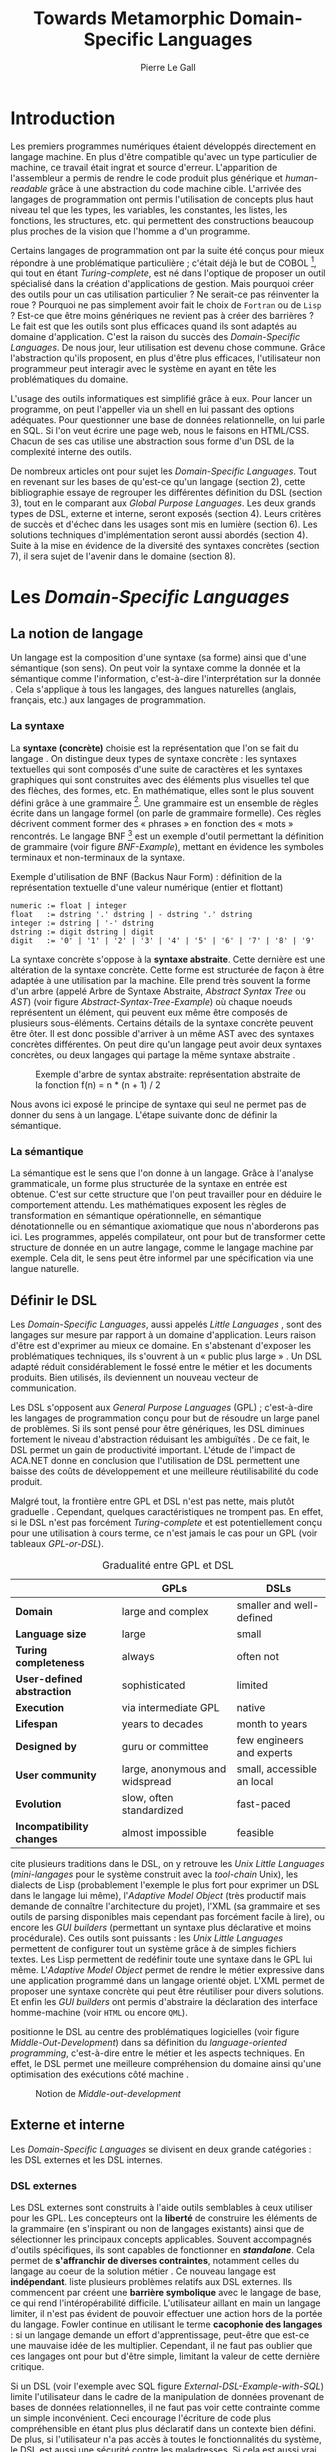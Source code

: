 #+TITLE: Towards Metamorphic Domain-Specific Languages
#+AUTHOR: Pierre Le Gall

#+OPTIONS: toc:nil

#+LATEX_CLASS: custom
#+LATEX_CLASS_OPTIONS: [11pt]
#+LATEX_HEADER: \input{header}
#+LATEX_HEADER: \abstract{Dans ce document nous produisons un état de l'art des languages dédiés (aussi appelés DSL pour \textit{Domain-Specific Languages}) à l'aide de la littérature scientifique sur le sujet. Nous définissons les DSL, les comparons aux languages généraux (ou GPL pour \textit{General Purpose Languages}) et exposons les différentes catégories de DSL. Nous mettons en lumière différents critères de qualité proposés permettant une évaluation des DSL. Les solutions techniques d'implémentation d'un DSL sont aussi abordées. La diversité des formes possibles d'un même DSL est avérée, c'est-à-dire qu'un même domaine peut être représenté via plusieurs syntaxes concrètes. Si une uniformisation de la forme permet de dissimuler le problème, la notion de DSL métamorphique accepte cette diversité. La capacité de passer de forme en forme serait-elle la nouvelle étape dans l'évolution des \textit{Domain-Specific Languages} ?}

* Introduction

  Les premiers programmes numériques étaient développés directement en langage machine. En plus d'être compatible qu'avec un type particulier de machine, ce travail était ingrat et source d'erreur. L'apparition de l'assembleur a permis de rendre le code produit plus générique et /human-readable/ grâce à une abstraction du code machine cible. L'arrivée des langages de programmation ont permis l'utilisation de concepts plus haut niveau tel que les types, les variables, les constantes, les listes, les fonctions, les structures, etc. qui permettent des constructions beaucoup plus proches de la vision que l'homme a d'un programme.

  Certains langages de programmation ont par la suite été conçus pour mieux répondre à une problématique particulière ; c'était déjà le but de COBOL [fn:Cobol-Accronym], qui tout en étant /Turing-complete/, est né dans l'optique de proposer un outil spécialisé dans la création d'applications de gestion. Mais pourquoi créer des outils pour un cas utilisation particulier ? Ne serait-ce pas réinventer la roue ? Pourquoi ne pas simplement avoir fait le choix de =Fortran= ou de =Lisp= ? Est-ce que être moins génériques ne revient pas à créer des barrières ? Le fait est que les outils sont plus efficaces quand ils sont adaptés au domaine d'application. C'est la raison du succès des /Domain-Specific Languages/. De nous jour, leur utilisation est devenu chose commune. Grâce l'abstraction qu'ils proposent, en plus d'être plus efficaces, l'utilisateur non programmeur peut interagir avec le système en ayant en tête les problématiques du domaine.

  L'usage des outils informatiques est simplifié grâce à eux. Pour lancer un programme, on peut l'appeller via un shell en lui passant des options adéquates. Pour questionner une base de données relationnelle, on lui parle en SQL. Si l'on veut écrire une page web, nous le faisons en HTML/CSS. Chacun de ses cas utilise une abstraction sous forme d'un DSL de la complexité interne des outils.

  De nombreux articles ont pour sujet les /Domain-Specific Languages/. Tout en revenant sur les bases de qu'est-ce qu'un langage (section 2), cette bibliographie essaye de regrouper les différentes définition du DSL (section 3), tout en le comparant aux /Global Purpose Languages/. Les deux grands types de DSL, externe et interne, seront exposés (section 4). Leurs critères de succès et d'échec dans les usages sont mis en lumière (section 6). Les solutions techniques d'implémentation seront aussi abordés (section 4). Suite à la mise en évidence de la diversité des syntaxes concrètes (section 7), il sera sujet de l'avenir dans le domaine (section 8).

* Les /Domain-Specific Languages/
** La notion de langage

   Un langage est la composition d'une syntaxe (sa forme) ainsi que d'une sémantique (son sens). On peut voir la syntaxe comme la donnée et la sémantique comme l'information, c'est-à-dire l'interprétation sur la donnée \cite{Harel-and-Rumpe-2004}. Cela s'applique à tous les langages, des langues naturelles (anglais, français, etc.) aux langages de programmation.

*** La syntaxe

     La *syntaxe (concrète)* choisie est la représentation que l'on se fait du langage \cite{Fowler-2005}. On distingue deux types de syntaxe concrète : les syntaxes textuelles qui sont composés d'une suite de caractères et les syntaxes graphiques qui sont construites avec des éléments plus visuelles tel que des flèches, des formes, etc. En mathématique, elles sont le plus souvent défini grâce à une grammaire [fn:Not-only-Grammars]. Une grammaire est un ensemble de règles écrite dans un langage formel (on parle de grammaire formelle). Ces règles décrivent comment former des « phrases » en fonction des « mots » rencontrés. Le langage BNF [fn:Yacc-and-Bison] est un exemple d'outil permettant la définition de grammaire \cite{Garshol-2008} (voir figure [[BNF-Example]]), mettant en évidence les symboles terminaux et non-terminaux de la syntaxe.

    #+CAPTION: Exemple d'utilisation de BNF (Backus Naur Form) : définition de la représentation textuelle d'une valeur numérique (entier et flottant)
    #+NAME: BNF-Example
    #+BEGIN_SRC bnf
    numeric := float | integer
    float   := dstring '.' dstring | - dstring '.' dstring
    integer := dstring | '-' dstring
    dstring := digit dstring | digit
    digit   := '0' | '1' | '2' | '3' | '4' | '5' | '6' | '7' | '8' | '9'
    #+END_SRC

    La syntaxe concrète s'oppose à la *syntaxe abstraite*. Cette dernière est une altération de la syntaxe concrète. Cette forme est structurée de façon à être adaptée à une utilisation par la machine. Elle prend très souvent la forme d'un arbre (appelé Arbre de Syntaxe Abstraite, /Abstract Syntax Tree/ ou /AST/) (voir figure [[Abstract-Syntax-Tree-Example]]) où chaque noeuds représentent un élément, qui peuvent eux même être composés de plusieurs sous-éléments. Certains détails de la syntaxe concrète peuvent être ôter. Il est donc possible d'arriver à un même AST avec des syntaxes concrètes différentes. On peut dire qu'un langage peut avoir deux syntaxes concrètes, ou deux langages qui partage la même syntaxe abstraite \cite{Fowler-2005}.

    #+NAME: Abstract-Syntax-Tree-Example
    #+CAPTION: Exemple d'arbre de syntax abstraite: représentation abstraite de la fonction f(n) = n * (n + 1) / 2 \cite{Harel-and-Rumpe-2004}
    #+ATTR_LATEX: :width 4cm
    [[./pictures/Abstract-Syntax-Tree-Example.png]]

    Nous avons ici exposé le principe de syntaxe qui seul ne permet pas de donner du sens à un langage. L'étape suivante donc de définir la sémantique.

*** La sémantique

    La sémantique est le sens que l'on donne à un langage. Grâce à l'analyse grammaticale, un forme plus structurée de la syntaxe en entrée est obtenue. C'est sur cette structure que l'on peut travailler pour en déduire le comportement attendu. Les mathématiques exposent les règles de transformation en sémantique opérationnelle, en sémantique dénotationnelle ou en sémantique axiomatique que nous n'aborderons pas ici. Les programmes, appelés compilateur, ont pour but de transformer cette structure de donnée en un autre langage, comme le langage machine par exemple. Cela dit, le sens peut être informel par une spécification via une langue naturelle.

** Définir le DSL

   Les /Domain-Specific Languages/, aussi appelés /Little Languages/ \cite{Hudak-1996}, sont des langages sur mesure par rapport à un domaine d'application. Leurs raison d'être est d'exprimer au mieux ce domaine. En s'abstenant d'exposer les problématiques techniques, ils s'ouvrent à un « public plus large » \cite{Mernik-et-al-2005}. Un DSL adapté réduit considérablement le fossé entre le métier et les documents produits. Bien utilisés, ils deviennent un nouveau vecteur de communication.

   Les DSL s'opposent aux /General Purpose Languages/ (GPL) ; c'est-à-dire les langages de programmation conçu pour but de résoudre un large panel de problèmes. Si ils sont pensé pour être génériques, les DSL diminues fortement le niveau d'abstraction réduisant les ambiguïtés \cite{Hudak-1996}. De ce fait, le DSL permet un gain de productivité important. L'étude de l'impact de ACA.NET \cite{Hermans-et-al-2009} donne en conclusion que l'utilisation de DSL permettent une baisse des coûts de développement et une meilleure réutilisabilité du code produit.

   Malgré tout, la frontière entre GPL et DSL n'est pas nette, mais plutôt graduelle \cite{Voelter-2013, Mernik-et-al-2005}. Cependant, quelques caractéristiques ne trompent pas. En effet, si le DSL n'est pas forcément /Turing-complete/ et est potentiellement conçu pour une utilisation à cours terme, ce n'est jamais le cas pour un GPL (voir tableaux [[GPL-or-DSL]]).

   #+NAME: GPL-or-DSL
   #+CAPTION: Gradualité entre GPL et DSL \cite{Voelter-2013}
   |                            | *GPLs*                         | *DSLs*                     |
   |----------------------------+--------------------------------+----------------------------|
   | *Domain*                   | large and complex              | smaller and well-defined   |
   | *Language size*            | large                          | small                      |
   | *Turing completeness*      | always                         | often not                  |
   | *User-defined abstraction* | sophisticated                  | limited                    |
   | *Execution*                | via intermediate GPL           | native                     |
   | *Lifespan*                 | years to decades               | month to years             |
   | *Designed by*              | guru or committee              | few engineers and experts  |
   | *User community*           | large, anonymous and widspread | small, accessible an local |
   | *Evolution*                | slow, often standardized       | fast-paced                 |
   | *Incompatibility changes*  | almost impossible              | feasible                   |

   \cite{Fowler-2005} cite plusieurs traditions dans le DSL, on y retrouve les /Unix Little Languages/ (/mini-langages/ pour le système construit avec la /tool-chain/ Unix), les dialects de Lisp (probablement l'exemple le plus fort pour exprimer un DSL dans le langage lui même), l'/Adaptive Model Object/ (très productif mais demande de connaître l'architecture du projet), l'XML (sa grammaire et ses outils de parsing disponibles mais cependant pas forcément facile à lire), ou encore les /GUI builders/ (permettant un syntaxe plus déclarative et moins procédurale). Ces outils sont puissants : les /Unix Little Languages/ permettent de configurer tout un système grâce à de simples fichiers textes. Les Lisp permettent de redéfinir toute une syntaxe dans le GPL lui même. L'/Adaptive Model Object/ permet de rendre le métier expressive dans une application programmé dans un langage orienté objet. L'XML permet de proposer une syntaxe concrète qui peut être réutiliser pour divers solutions. Et enfin les /GUI builders/ ont permis d'abstraire la déclaration des interface homme-machine (voir =HTML= ou encore =QML=).

   \cite{Ward-1994} positionne le DSL au centre des problématiques logicielles (voir figure [[Middle-Out-Development]]) dans sa définition du /language-oriented programming/, c'est-à-dire entre le métier et les aspects techniques. En effet, le DSL permet une meilleure compréhension du domaine ainsi qu'une optimisation des exécutions côté machine \cite{Sujeeth-et-al-2013}.

   #+NAME: Middle-Out-Development
   #+CAPTION: Notion de /Middle-out-development/ \cite{Ward-1994}
   #+ATTR_LATEX: :width 5cm
   [[./pictures/Middle-Out-Development.png]]

** Externe et interne

   Les /Domain-Specific Languages/ se divisent en deux grande catégories : les DSL externes et les DSL internes.

*** DSL externes

    Les DSL externes sont construits à l'aide outils semblables à ceux utiliser pour les GPL. Les concepteurs ont la *liberté* de construire les éléments de la grammaire (en s'inspirant ou non de langages existants) ainsi que de sélectionner les principaux concepts applicables. Souvent accompagnés d'outils spécifiques, ils sont capables de fonctionner en */standalone/*. Cela permet de *s'affranchir de diverses contraintes*, notamment celles du langage au coeur de la solution métier \cite{Karsai-et-al-2009}. Ce nouveau langage est *indépendant*. \cite{Fowler-2005} liste plusieurs problèmes relatifs aux DSL externes. Ils commencent par créent une *barrière symbolique* avec le langage de base, ce qui rend l'intéropérabilité difficile. L'utilisateur aillant en main un langage limiter, il n'est pas évident de pouvoir effectuer une action hors de la portée du langage. Fowler continue en utilisant le terme *cacophonie des langages* : si un langage demande un effort d'apprentissage, peut-être que est-ce une mauvaise idée de les multiplier. Cependant, il ne faut pas oublier que ces langages ont pour but d'être simple, limitant la valeur de cette dernière critique.

    Si un DSL (voir l'exemple avec SQL figure [[External-DSL-Example-with-SQL]]) limite l'utilisateur dans le cadre de la manipulation de données provenant de bases de données relationnelles, il ne faut pas voir cette contrainte comme un simple inconvénient. Ceci encourage l'écriture de code plus compréhensible en étant plus plus déclaratif dans un contexte bien défini. De plus, si l'utilisateur n'a pas accès à toutes le fonctionnalités du système, le DSL est aussi une sécurité contre les maladresses. Si cela est aussi vrai pour le DSL interne, il l'est particulièrement pour le DSL externe qui restreint l'utilisateur dans le cadre du domaine.

    #+NAME: External-DSL-Example-with-SQL
    #+CAPTION: Un exemple de DSL externe avec SQL
    #+BEGIN_SRC sql
      SELECT *
        FROM cat
       WHERE born_in = 2015
    ORDER BY name
    #+END_SRC

*** DSL internes

    Gérer la communication entre plusieurs langages est une tâche compliqué, ce qui a pour conséquence que les développeurs font souvent le choix du DSL interne \cite{Renggli-and-Girba-2009}.

    L'idée d'un DSL interne est d'*utiliser les capacités d'un GPL* pour exprimer un domaine. On parle aussi de /Embedded Domain-Specific Languages/ (EDSL ou DSEL) [fn:Is-Embedded-DSL-equivalent-to-Internal-DSL] \cite{Hudak-1996}. De cette manière, il n'existe pas de *barrière symbolique*. L'utilisateur peut utiliser un GPL sans avoir à comprendre toutes ses subtilités. De ce point de vu, il n'y plus de limite artificielle, *toutes les capacités du langage hôte* sont disponibles. Toutes fois, il est possible de se perdre dans ce nuage de fonctionnalités \cite{Fowler-2005}. L'approche interne demande moins d'effort que l'approche externe pour les concepteurs \cite{Kamin-1998}, impactant directement les *coûts de développement*. En effet, il est possible de profiter de l'intégration du GPL hôte (parser, debbuger, compilateur, coloration syntaxique, etc.) ; à noter que la solution finale *tend à être moins adapté* (ex. retours d'erreurs) qu'avec un DSL externe. Malheureusement, il se peut qu'il soit compliqué d'adapter un DSL aux *contraintes syntaxiques du GPL hôte* choisi rendant le résultat peu efficace pour l'expert métier. C'est le cas pour la plupart des GPL proposant syntaxe proche du langage C \cite{Fowler-2005, Stefik-and-Siebert-2013}.

    #+NAME: Internal-DSL-example
    #+CAPTION: Un exemple de DSL interne, équivalent du DSL externe (=SQL=) en figure [[[[External-DSL-Example-with-SQL]], avec la bibliothèque =jOOQ= (=Java=)
    #+BEGIN_SRC java
    create.selectFrom(CAT)
          .where(CAT.BORN_IN.eq(2015))
          .orderBy(CAT.NAME)
    #+END_SRC

    \cite{Gibbons-and-Wu-2014} distinguent le DSL interne peu profond (/shallow DSEL/) et profond (/deep DSEL/). Le /shallow DSEL/ est le fait de se servir de la syntaxe du langage hôte comme base de formalisation de notion du domaine. Si nous avons "=chat + chien=", cela doit aussi avoir du sens dans le langage hôte. À l'inverse le /deep DSEL/ ne se contente pas simplement d'exécuter la chaîne en entrée, il en crée un AST. Le comportement de cette structure peut être défini par la suite. Ce deuxième type de DSL nous donne plus de contrôle sur l'exécution des entrées.

    #+NAME: DSL-Types
    #+CAPTION: Les différents types de DSL (source : https://queue.acm.org/detail.cfm?id=2617811)
    [[./pictures/DSL-Types.png]]

*** Faire un choix

    Pour faire le choix d'une solution, externe ou interne, il faut peser le pour et le contre en fonction de la situation. La figure [[How-to-Choose-between-External-and-Internal-DSL]] pose jusqu'à quatre questions pour faire son choix. Le DSL interne est déconseillé par \cite{Mernik-el-al-2005} si les notations du domaine doit être strictement respectés et si il y a pas de besoins d'AVOPT (analyse, vérification, optimisation, parallélisation et transformation). Si il est souvent difficile de respecter la syntaxe du domaine dans un GPL, le /deep DSL/ offre la possiblité de travaillé sur la syntaxe (vérification, transformation, /etc./), rendant cette deuxième condition discutable.

    #+NAME: How-to-Choose-between-External-and-Internal-DSL
    #+CAPTION: Diagramme aidant à faire le choix du DSL externe ou interne \cite{Mernik-et-al-2005}
    #+ATTR_LATEX: :width 10cm
    [[./pictures/How-to-Choose-between-External-and-Internal-DSL.png]]

* Succès et échecs

  Nous abordons ici les comportements conseillés ou non dans le DSL, mettant le doigt sur les problématiques de la conception. Nous finirons pas présenter les critères de qualification d'un DSL.

** Bonnes et mauvaises pratiques

   Le processus de création d'un /Domain-Specific Language/ requière des connaissances en développement de langage ainsi qu'une connaissance du domaine \cite{Mernik-et-al-2005}. C'est un point très important car le domaine est au centre du problème.

   Pour apporter de la méthodologie dans ce processus, \cite{Karsai-et-al-2009} proposent une ligne de conduite. Ils insistent sur le fait de se rapprocher des experts, ne pas hésiter à poser des questions. Il est conseillé des rester proche du domaine, de ne pas généraliser si cela ne semble utile à aucun cas clair d'utilisation. Il faut utiliser une notation descriptive, concis mais pas trop, et rendre possible les commentaires qui sont là pour corriger tout manque de clarté.

   Si ces conseils semblent généralistes, ce n'est pas le cas des problèmes relevé par \cite{Kelly-and-Pohjonen-2009} grâce à une analyse de plusieurs DSL. Si le manque de compréhension métier des problématiques est cité, les mauvaises pratiques les plus fréquentes sont : décider la solution initiale comme inaltérable ; laisser stagner le langage ; et utiliser le code source comme modèle. Divers points sont aussi énoncés, parmi eux à éviter : mettre l'accent sur un sous-domaine ; prédéterminer le paradigme ; ignorer le cas réel d'utilisation ; ou encore considérer que tout le monde comprend la solution.

** Propriétés d'un DSL

   Il est compliqué de juger un DSL sans critère précis. \cite{Karsai-et-al-2009} ont réunis les différents facteurs de succès rencontrés dans la littérature sur les DSL. On y trouve : l'apprenabilité (L), la convivialité (U), l'expressivité (E), la réutilisabilité (R), le coût de développement (C) et la fiabilité (I) (voir tableau [[Success-Factors]]).

   #+NAME: Success-Factors
   #+CAPTION: Facteurs de succès proposé par \cite{Hermans-et-al-2009}
   | *(L) Learnability*     | Developers have to learn an extra language,     |
   |                        | which takes time and effort. Furthermore,       |
   |                        | as he domain changes the DSL has ot evolve      |
   |                        | and developers need to stay up-to-date.         |
   | *(U) Usability*        | Tools and methods supporting the DSL should     |
   |                        | be easy and convenient to use.                  |
   | *(E) Expressiveness*   | Using a DSL, domain specific features can       |
   |                        | be implemented compactly, however, the language |
   |                        | is specific to that domain and limits the       |
   |                        | possible scenarios that can be expressed.       |
   | *(R) Reusability*      | With a DSL, reuse is possible at the model      |
   |                        | level, making it easier ti reuse partial or     |
   |                        | even entire solutions, rather than pieces of    |
   |                        | source code.                                    |
   | *(C) Development Cost* | The DSL hepts developers to model domain        |
   |                        | concepts that otherwise are time-consuming to   |
   |                        | implement. The corresponding source code is     |
   |                        | generated automatically. The corresponding      |
   |                        | sources code is generated automatically.        |
   |                        | This lowers developement costs and shortens     |
   |                        | time-to-market.                                 |
   | *(I) Reliability*      | In addition toreducing development cost,        |
   |                        | automation of large parts of the development    |
   |                        | process leads to fewers errors.                 |

   \cite{Albuquerque-et-al-2014} proposent la réutilisation des critères cognitifs de \cite{Blackwell-and-Green-2003}. Ils les séparent en deux catégories : l'*expressivité* et la *brièveté*. L'expressivité (/expressiveness/) est la capacité du DSL à représenter les éléments du domaine (voir tableau [[Expressiveness]]). La brièveté (/conciseness/) est l'économie de termes dans la syntaxe (voir tableau [[Conciseness]]). Ces caractéristiques étant opposés, les concepteurs doivent faire en sorte d'avoir un DSL équilibré. Malheureusement, il est difficile d'identifier ces forces et faibles de la phase de conception \cite{Albuquerque-et-al-2014}.

   #+NAME: Expressiveness
   #+CAPTION: Critères concernant l'expressivité proposés par \cite{Albuquerque-et-al-2014}
   | Expressiveness         |                                                     |
   |------------------------+-----------------------------------------------------|
   | *Hidden Dependencies*  | Relevant relations between entities are not visible |
   | *Role-Expressiveness*  | The purpose of an entity is readily inferred        |
   | *Abstraction*          | Type and availability of abstraction mechanisms     |
   | *Closeness of Mapping* | Closeness of representation to domain               |

   #+NAME: Conciseness
   #+CAPTION: Critères concernant la brièveté proposés par \cite{Albuquerque-et-al-2014}
   | Conciseness              |                                    |
   |--------------------------+------------------------------------|
   | *Viscosity*              | Resistance to change               |
   | *Visibility*             | Ability to view entities easily    |
   | *Diffuseness*            | Verbosity of language              |
   | *Hard Mental Operations* | High demand on cognitive resources |

* Outils et méthodes d'implémentations

  Le sujet de cette section concerne les outils et méthodes d'implémentations. Nous parlerons des capacités de certains GPL pour accueillir des DSL et de /frameworks/ aidant la conception de DSL.

** Fonctionnalités des langages

   Les langages ne sont pas tous égaux face à la définition de DSL en interne. Certains langages, bien que populaires, sont très rigides face à l'accueil de notions d'un domaine. C'est le cas des langages ayant une syntaxe proche du =C=, tel que =Java= et =C#=. C'est en partie grâce à une syntaxe peu intrusive qu'un langage peut être plus « accueillant » \cite{Fowler-2005}. Les implémentations issues du dialectes Lisp sont intéressantes de ce côté. Leur système de macro, permettent de donner une sémantique à une syntaxe interne très malléable (voir figure [[Lisp-Json-Reader]]).

   #+NAME: Lisp-Json-Reader
   #+CAPTION: Un exemple de flexibilité de la syntaxe Lisp avec json-reader
   #+BEGIN_SRC lisp
   (json-reader:enable-json-syntax)
   (let ((x {
              "foo": 1,
              "bar": ["a", "b", "c"]
              "baz": { foo: 42 }
            } ))
     (assert (hash-table-p x))
     (assert (= (hash-table-count x) 3))
     (assert (eql (gethash "foo" x) 1))
     (assert (vectorp (gethash "bar" x)))
     (assert (hash-table-p (gethash "baz" x))))
   (json-reader:disable-json-syntax)
   #+END_SRC

   Certains voient les langages de programmation fonctionnelle comme de très bon candidats. Haskell possède certaines fonctionnalités (comme les monades) qui conviennent au développement de DSL \cite{Hudak-1996} (voir figure [[Haskell-Monad]]).

   #+NAME: Haskell-Monad
   #+CAPTION: Un exemple de l'utilisation de Monad en Haskell pour la création de DSL
   #+BEGIN_SRC haskell
   Haskell monad example
   #+END_SRC

   Les langages dynamiques (c'est-à-dire à typage dynamique, par opposition aux langages statiques) sont aussi plus permissifs. Un bon exemple est l'exploitation de la méta-programmation dans le /framework/ web =Ruby on Rails= \cite{Fowler-2005}. =Smalltalk=, lui aussi dynamique, permet beaucoup d'expressivité grâce à son système de méthode en plusieurs parties (voir figure [[Smalltalk-Example]]). Pour \cite{Renggli-and-Girba-2009}, Smalltalk apparaît comme le plus adapté (voir tableau [[Smalltalk-as-the-most-Suitable]]). En effet, sa syntaxe minimaliste, les forces du paradigme objet et ses capacités de réflexion font de lui un très bon outils pour construire des DSL.

   #+NAME: Smalltalk-Example
   #+CAPTION: SQL DSL en Smalltalk grâce aux méthodes à plusieurs parties
   #+BEGIN_SRC smalltalk
   postsToShow := Posts findAll
                        where:   [:each | each isPublished] ;
                        orderBy: [:each | each timestamp descending] ;
                        limit:   5 ;
                        execute.
   #+END_SRC

   #+NAME: Smalltalk-as-the-most-Suitable
   #+CAPTION: Comparaison des capacités d'accueil d'un DSL entre plusieurs langages \cite{Renggli-and-Girba-2009}. Legende : \Circle{} non supporté, \LEFTcircle{} partiellement supporté, \CIRCLE{} supporté.
   #+ATTR_LATEX: :width 10cm
   [[./pictures/Smalltalk-as-the-most-Suitable.png]]

   LMS (/Lightweight Modular Staging/) est un système de génération de code à l'exécution pour le langage Scala \cite{Rompf-and-Odersky-2012}. En associant l'agilité que propose le DSL et les transpositions de code plus rapide d'exécution pour la machine, les programmes écrits en Scala peuvent être plus rapide que l'équivalent en C écrit à main. On retrouve ici le principe du /deep DSEL/. La figure [[Scala-LMS-Result]] montre le résultat de l'exécution de code en figure [[Scala-LMS-Source]] avec LMS.

   #+NAME: Scala-LMS-Source
   #+CAPTION: Exemple d'utilisation de LMS (source : https://scala-lms.github.io)
   #+BEGIN_SRC scala
   class Vector[T:Numeric:Manifest](val data: Rep[Array[T]]) {
     def foreach(f: Rep[T] => Rep[Unit]): Rep[Unit] = {
       for (i <- 0 until data.length) f(data(i))
     }
     def sumIf(f: Rep[T] => Rep[Boolean]) = {
       var n = zero[T]
       foreach(x => if (f(x)) n += x)
       return n
     }
   }

   val v: Vector[Double] = ...
   println(v.sumIf(_ > 0))
   #+END_SRC

   #+NAME: Scala-LMS-Result
   #+CAPTION: Code généré à l'exécution (source : https://scala-lms.github.io)
   #+BEGIN_SRC scala
   var n: Double = 0.0
   var i: Int = 0
   val end = data.length
   while (i < end) {
     val x = data(i)
     val c = x > 0
     if (c) n += x
   }
   println(n)
   #+END_SRC

** /Frameworks/

   Il existe plusieurs /frameworks/ aidant la conception de DSL. \cite{Voelter-2013} retient trois /frameworks/ représentatif de l'état de l'art dans la conception de Domain-Specific Languages : Spoofax, Xtext et MPS (/Meta Programming System/). Ils font partis des outils de type /language workbench/ \cite{Fowler-2005} encadrant la pratique du /language-oriented programming/.

   Spoofax utilise plusieurs métalangages pour définir les différents éléments du langage : =SDF3= défini la syntaxe. =NaBL= crée des contextes dans le langage (imports, namespaces, scopes, etc.). =TS= spécifie les types, ce qui permet d'éviter les erreurs de à l'exécution. Et finalement =Stratego=, qui permet de donner une sémantique au langage.

   Contrairement à Spoofax, Xtext réutilise au plus des outils préexistants. Il se sert d'un langage proche de =EBNF= pour définir la syntaxe concrète, de =EMF= pour la génération de code et de bibliothèque =Java= pour diverse problématiques.

   Si Spoofax et Xtext se focalise sur le DSL textuel, MPS propose des interactions plus visuelles comme la possibilité de manipuler des tableaux ou des schémas. Lors de l'utilisation de projection, si l'utilisateur voit la syntaxe concrète, l'édition de fait directement sur l'AST, ce qui permet de conserver la cohérence (voir figure [[Parsing-and-Projectional-Styles]]).

   #+NAME: Parsing-and-Projectional-Styles
   #+CAPTION: Sur la gauche le fonctionnement de Spoofax et Xtext et sur la droite le fonctionnement de MPS \cite{Voelter-2013}. Xtext peut adopter le comportement de droite mais ce n'est pas son mode par défaut.
   #+ATTR_LATEX: :width 8cm
   [[./pictures/Parsing-and-Projectional-Styles.png]]

* Constats et perspectives

  Les critères de qualité du DSL restent difficiles à mesurer \cite{Albuquerque-et-al-2014} et sont encore trop jeunes pour être utilisés industriellement pour les évaluations. Les études montrent l'impact positif qu'on les solutions de type /language workbench/ introduit par \cite{Fowler-2005}. Spoofax, Xtext et MPS sont des solutions techniques qui ont hérité de ce principe. Avec une solutions de type MPS, la forme abstraite est manipulée grâce aux diverses vues disponibles (voir figure [[Manipulating-representations-with-a-Language-Workbench]]). L'information est présentée sous différentes formes, permettant si besoin de cacher le contenu inutile. Cette vision était déjà à l'époque défini comme la « nouvelle génération de feuille de calcul » \cite{Fowler-2005} : un environnement ou l'utilisateur lambda peut rapidement devenir apte à user de fonctionnalités avancés. L'utilisation d'une syntaxe abstraite, comme artefact éditable permet d'uniformiser la forme, ce qui répond à une problématique forte.

  #+NAME: Manipulating-representations-with-a-Language-Workbench
  #+CAPTION: Manipulation des représentation avec le /language workbench/ \cite{Fowler-2005}.
  #+ATTR_LATEX: :width 13cm
  [[./pictures/Manipulating-representations-with-a-Language-Workbench.png]]

  Jongler avec $n$ syntaxes (externes, et potentiellement plusieurs internes pour un même DSL) crée des barrières symboliques. Les outils issue du /language workbench/ ne sont pas toujours une solution acceptable car il peut être difficile de savoir quelle forme adopter. \cite{Acher-et-al-2014} définissent le terme de /Metamorphic DSL/ avec l'expérience FAMILIAR. Le fait est que les syntaxes concrètes forcent le choix d'une forme qui n'est pas adapté à tous les cas d'utilisations. Le /Metamorphic DSL/ conceptualise la capacité d'un DSL de passer d'une syntaxe concrète à une autre selon le cas d'utilisation (tâche à effectuer, outil utilisé), permettant ainsi de ne pas avoir à choisir une mais plutôt plusieurs formes (voir figure [[Metamorphic-DSL-Usecase]]).

  #+NAME: Metamorphic-DSL-Usecase
  #+CAPTION: Cas d'utilisation du /Metamorphic DSL/ \cite{Acher-et-al-2014}.
  #+ATTR_LATEX: :width 15cm
  [[./pictures/Metamorphic-DSL-Usecase.png]]

  Ces deux solutions ont une vision différente. Si le /language workbench/ propose une forme plus approprié pour un problème donné, le /Metamorphic DSL/ donne le choix de la forme que peut prendre un DSL selon le cas d'utilisation.

* Conclusion

  Le DSL est l'outil qui réconcilie les domaines avec le code source. Les langages de programmation ont longtemps été des outils que seul les programmeurs pouvaient manipuler. En donnant une vrai place aux notions métiers, les experts ont la possibilité de produire et de communiquer via les sources comme média, prenant ainsi le contrôle de la logique métier.

  Ces pratiques ont démontré leurs impacts bénéfiques sur la productivité et les coûts. Cependant, faire le choix d'utiliser ou non un DSL n'est pas évident, tout comme les choix de conception de ce DSL. Une analyse préalable accompagné de bonnes pratiques doit être effectué. Si les environnements de /language workbench/ ont rendu accessible le /language-oriented programming/, le choix de la forme la plus adéquate reste préoccupant. C'est dans l'optique de répondre à ce problème que le concept de /Metamorphic DSL/ à vu le jour.

  La capacité de passer de forme en forme serait-elle une nouvelle étape dans l'évolution des /Domain-Specific Languages/ ?

#+BEGIN_LATEX
\newpage
\bibliographystyle{apalike}
\bibliography{references}
#+END_LATEX

* Footnotes

[fn:Cobol-Accronym] Cobol pour /Common Business-Oriented Language/
[fn:Yacc-and-Bison] Yacc et Bison sont deux équivalents informatique à BNF
[fn:Not-only-Grammars] Les automates et les expressions régulière permettent aussi la définition de syntaxes
[fn:Is-Embedded-DSL-equivalent-to-Internal-DSL] Le fait que les DSEL soit équivalents aux DSL internes est discuté dans la littérature
[fn:cl-json-reader] cl-json-reader : https://github.com/qinix/cl-json-reader
[fn:Scala-LMS] Scala-LMS : https://scala-lms.github.io/
